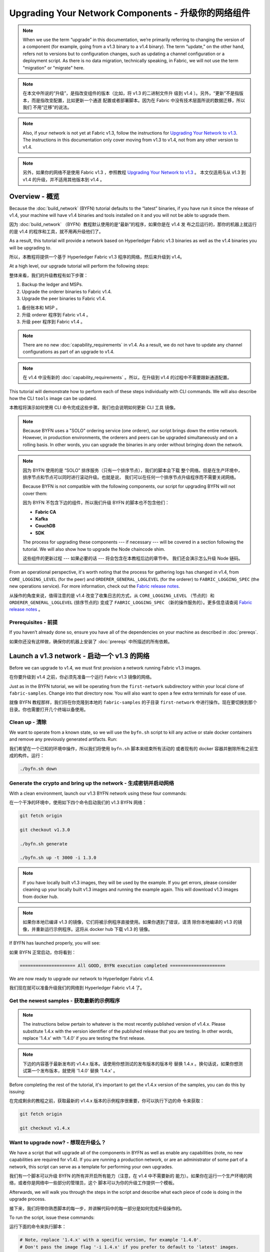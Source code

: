 Upgrading Your Network Components - 升级你的网络组件
=================================

.. note:: When we use the term “upgrade” in this documentation, we’re primarily
          referring to changing the version of a component (for example, going
          from a v1.3 binary to a v1.4 binary). The term “update,” on the other
          hand, refers not to versions but to configuration changes, such as
          updating a channel configuration or a deployment script. As there is
          no data migration, technically speaking, in Fabric, we will not use
          the term "migration" or "migrate" here.

.. note:: 在本文中所说的“升级”，是指改变组件的版本（比如，将 v1.3 的二进制文件升
          级到 v1.4 ）。另外，“更新”不是指版本，而是指改变配置，比如更新一个通道
          配置或者部署脚本。因为在 Fabric 中没有技术层面所说的数据迁移，所以我们
          不用“迁移”的说法。

.. note:: Also, if your network is not yet at Fabric v1.3, follow the instructions for
          `Upgrading Your Network to v1.3 <http://hyperledger-fabric.readthedocs.io/en/release-1.3/upgrading_your_network_tutorial.html>`_.
          The instructions in this documentation only cover moving from v1.3 to
          v1.4, not from any other version to v1.4.

.. note:: 另外，如果你的网络不是使用 Fabric v1.3 ，参照教程 `Upgrading Your Network 
          to v1.3 <http://hyperledger-fabric.readthedocs.io/en/release-1.3/upgrading_your_network_tutorial.html>`_ 。
          本文仅适用与从 v1.3 到 v1.4 的升级，并不适用其他版本到 v1.4 。

Overview - 概览
--------

Because the :doc:`build_network` (BYFN) tutorial defaults to the “latest” binaries,
if you have run it since the release of v1.4, your machine will have v1.4 binaries
and tools installed on it and you will not be able to upgrade them.

因为 :doc:`build_network` （BYFN）教程默认使用的是“最新”的程序，如果你是在 v1.4 发
布之后运行的，那你的机器上就运行的是 v1.4 的程序和工具，就不用再升级他们了。

As a result, this tutorial will provide a network based on Hyperledger Fabric
v1.3 binaries as well as the v1.4 binaries you will be upgrading to.

所以，本教程将提供一个基于 Hyperledger Fabric v1.3 程序的网络，然后来升级到 v1.4。

At a high level, our upgrade tutorial will perform the following steps:

整体来看，我们的升级教程有如下步骤：

1. Backup the ledger and MSPs.
2. Upgrade the orderer binaries to Fabric v1.4.
3. Upgrade the peer binaries to Fabric v1.4.

1. 备份账本和 MSP 。
2. 升级 orderer 程序到 Fabric v1.4 。
3. 升级 peer 程序到 Fabric v1.4 。

.. note:: There are no new :doc:`capability_requirements` in v1.4. As a result,
          we do not have to update any channel configurations as part of an
          upgrade to v1.4.

.. note:: 在 v1.4 中没有新的 :doc:`capability_requirements` 。所以，在升级到 
          v1.4 的过程中不需要跟新通道配置。

This tutorial will demonstrate how to perform each of these steps individually
with CLI commands. We will also describe how the CLI ``tools`` image can be
updated.

本教程将演示如何使用 CLI 命令完成这些步骤。我们也会说明如何更新 CLI ``工具`` 
镜像。

.. note:: Because BYFN uses a "SOLO" ordering service (one orderer), our script
          brings down the entire network. However, in production environments,
          the orderers and peers can be upgraded simultaneously and on a rolling
          basis. In other words, you can upgrade the binaries in any order without
          bringing down the network.

.. note:: 因为 BYFN 使用的是 “SOLO” 排序服务（只有一个排序节点），我们的脚本会下载
          整个网络。但是在生产环境中，排序节点和节点可以同时进行滚动升级。也就是说，
          我们可以在任何一个排序节点升级程序而不需要关闭网络。

          Because BYFN is not compatible with the following components, our script for
          upgrading BYFN will not cover them:

          因为 BYFN 不包含下边的组件，所以我们升级 BYFN 的脚本也不包含他们：

          * **Fabric CA**
          * **Kafka**
          * **CouchDB**
          * **SDK**

          The process for upgrading these components --- if necessary --- will
          be covered in a section following the tutorial. We will also show how
          to upgrade the Node chaincode shim.

          这些组件的更新过程 --- 如果必要的话 --- 将会包含在本教程后边的章节中。
          我们还会演示怎么升级 Node 链码。

From an operational perspective, it's worth noting that the process for gathering
logs has changed in v1.4, from ``CORE_LOGGING_LEVEL`` (for the peer) and
``ORDERER_GENERAL_LOGLEVEL`` (for the orderer) to ``FABRIC_LOGGING_SPEC`` (the new
operations service). For more information, check out the
`Fabric release notes <https://github.com/hyperledger/fabric/releases/tag/v1.4.0>`_.

从操作的角度来说，值得注意的是 v1.4 改变了收集日志的方式，从 ``CORE_LOGGING_LEVEL`` 
（节点的）和 ``ORDERER_GENERAL_LOGLEVEL`` (排序节点的) 变成了 ``FABRIC_LOGGING_SPEC`` 
（新的操作服务的）。更多信息请查阅 `Fabric release notes <https://github.com/hyperledger/fabric/releases/tag/v1.4.0>`_ 。

Prerequisites - 前提
~~~~~~~~~~~~~

If you haven’t already done so, ensure you have all of the dependencies on your
machine as described in :doc:`prereqs`.

如果你还没有这样做，确保你的机器上安装了 :doc:`prereqs` 中所描述的所有依赖。

Launch a v1.3 network - 启动一个 v1.3 的网络 
---------------------

Before we can upgrade to v1.4, we must first provision a network running Fabric
v1.3 images.

在你要升级到 v1.4 之前，你必须先准备一个运行 Fabric v1.3 镜像的网络。

Just as in the BYFN tutorial, we will be operating from the ``first-network``
subdirectory within your local clone of ``fabric-samples``. Change into that
directory now. You will also want to open a few extra terminals for ease of use.

就像 BYFN 教程那样，我们将在你克隆到本地的 ``fabric-samples`` 的子目录 ``first-network`` 
中进行操作。现在要切换到那个目录。你也需要打开几个终端以备使用。

Clean up - 清除
~~~~~~~~

We want to operate from a known state, so we will use the ``byfn.sh`` script to
kill any active or stale docker containers and remove any previously generated
artifacts. Run:

我们希望在一个已知的环境中操作，所以我们将使用 ``byfn.sh`` 脚本来结束所有活动的
或者现有的 docker 容器并删除所有之前生成的构件。运行：

.. code:: bash

  ./byfn.sh down

Generate the crypto and bring up the network - 生成密钥并启动网络
~~~~~~~~~~~~~~~~~~~~~~~~~~~~~~~~~~~~~~~~~~~~

With a clean environment, launch our v1.3 BYFN network using these four commands:

在一个干净的环境中，使用如下四个命令启动我们的 v1.3 BYFN 网络：

.. code:: bash

  git fetch origin

  git checkout v1.3.0

  ./byfn.sh generate

  ./byfn.sh up -t 3000 -i 1.3.0

.. note:: If you have locally built v1.3 images, they will be used by the example.
          If you get errors, please consider cleaning up your locally built v1.3 images
          and running the example again. This will download v1.3 images from docker hub.

.. note:: 如果你本地已编译 v1.3 的镜像，它们将被示例程序直接使用。如果你遇到了错误，请清
          除你本地编译的 v1.3 的镜像，并重新运行示例程序。这将从 docker hub 下载 v1.3 的
          镜像。

If BYFN has launched properly, you will see:

如果 BYFN 正常启动，你将看到：

.. code:: bash

  ===================== All GOOD, BYFN execution completed =====================

We are now ready to upgrade our network to Hyperledger Fabric v1.4.

我们现在就可以准备升级我们的网络到 Hyperledger Fabric v1.4 了。

Get the newest samples - 获取最新的示例程序
~~~~~~~~~~~~~~~~~~~~~~

.. note:: The instructions below pertain to whatever is the most recently
          published version of v1.4.x. Please substitute 1.4.x with the version
          identifier of the published release that you are testing. In other
          words, replace '1.4.x' with '1.4.0' if you are testing the first
          release.

.. note:: 下边的内容基于最新发布的 v1.4.x 版本。请使用你想测试的发布版本的版本号
          替换 1.4.x 。换句话说，如果你想测试第一个发布版本，就使用 '1.4.0' 替换
          '1.4.x' 。

Before completing the rest of the tutorial, it's important to get the v1.4.x
version of the samples, you can do this by issuing:

在完成剩余的教程之前，获取最新的 v1.4.x 版本的示例程序很重要，你可以执行下边的命
令来获取：

.. code:: bash

  git fetch origin

  git checkout v1.4.x

Want to upgrade now? - 想现在升级么？
~~~~~~~~~~~~~~~~~~~~

We have a script that will upgrade all of the components in BYFN as well as
enable any capabilities (note, no new capabilities are required for v1.4).
If you are running a production network, or are an
administrator of some part of a network, this script can serve as a template
for performing your own upgrades.

我们有一个脚本可以升级 BYFN 的所有并开启所有能力（注意，在 v1.4 中不需要新的
能力）。如果你在运行一个生产环境的网络，或者你是网络中一些部分的管理员，这个
脚本可以为你的升级工作提供一个模板。

Afterwards, we will walk you through the steps in the script and describe what
each piece of code is doing in the upgrade process.

接下来，我们将带你熟悉脚本的每一步，并讲解代码中的每一部分是如何完成升级操作的。

To run the script, issue these commands:

运行下面的命令来执行脚本：

.. code:: bash

  # Note, replace '1.4.x' with a specific version, for example '1.4.0'.
  # Don't pass the image flag '-i 1.4.x' if you prefer to default to 'latest' images.

  ./byfn.sh upgrade -i 1.4.x

If the upgrade is successful, you should see the following:

如果升级成功，你将看到如下信息：

.. code:: bash

  ===================== All GOOD, End-2-End UPGRADE Scenario execution completed =====================

If you want to upgrade the network manually, simply run ``./byfn.sh down`` again
and perform the steps up to --- but not including --- ``./byfn.sh upgrade -i 1.4.x``.
Then proceed to the next section.

如果你想手动升级网络，简单的再执行一下 ``./byfn.sh down`` 然后执行上边除 
``./byfn.sh upgrade -i 1.4.x`` 以外的步骤。然后执行下边章节中的内容。

.. note:: Many of the commands you'll run in this section will not result in any
          output. In general, assume no output is good output.

.. note:: 本章节中的很多命令，你在运行的时候没有任何输出结果。一般来说，没有输出
          才是最好的输出。

Upgrade the orderer containers - 升级排序节点容器
------------------------------

Orderer containers should be upgraded in a rolling fashion (one at a time). At a
high level, the orderer upgrade process goes as follows:

排序容器应该以滚动方式升级（每次升级一个）。从上层来说，排序的升级过程如下：

1. Stop the orderer.
2. Back up the orderer’s ledger and MSP.
3. Restart the orderer with the latest images.
4. Verify upgrade completion.

1. 停止排序节点。
2. 备份排序节点的账本和 MSP 。
3. 使用最新镜像重启排序节点。
4. 验证升级完整性。

As a consequence of leveraging BYFN, we have a solo orderer setup, therefore, we
will only perform this process once. In a Kafka setup, however, this process will
have to be repeated on each orderer.

基于 BYFN 网络，由于我们设置了一个 solo 类型的排序节点，所以我们只需要处理一次就
可以了。对于 Kafka 的设置，这个处理过程需要在每一个排序节点上重复。

.. note:: This tutorial uses a docker deployment. For native deployments,
          replace the file ``orderer`` with the one from the release artifacts.
          Backup the ``orderer.yaml`` and replace it with the ``orderer.yaml``
          file from the release artifacts. Then port any modified variables from
          the backed up ``orderer.yaml`` to the new one. Utilizing a utility
          like ``diff`` may be helpful.

.. note:: 本教程使用 docker 部署。对于原生的部署，需要将 ``orderer`` 文件替换为
          新发布的。备份 ``orderer.yaml`` ，并使用新发布的构件中的 ``orderer.yaml`` 
          替换。然后使用旧 ``orderer.yaml`` 文件中的变量替换新文件。你可以使用 
          ``diff`` 之类的工具帮你比较。

Let’s begin the upgrade process by **bringing down the orderer**:

现在我们从 **关闭排序节点** 开始升级过程：

.. code:: bash

  docker stop orderer.example.com

  export LEDGERS_BACKUP=./ledgers-backup

  # Note, replace '1.4.x' with a specific version, for example '1.4.0'.
  # Set IMAGE_TAG to 'latest' if you prefer to default to the images tagged 'latest' on your system.

  export IMAGE_TAG=$(go env GOARCH)-1.4.x

We have created a variable for a directory to put file backups into, and
exported the ``IMAGE_TAG`` we'd like to move to.

我们创建了一个存放备份文件的目录的环境变量，并导出了我们想到升级到的 ``IMAGE_TAG`` 。

Once the orderer is down, you'll want to **backup its ledger and MSP**:

当排序节点关闭之后，你就需要 **备份账本和 MSP** ：

.. code:: bash

  mkdir -p $LEDGERS_BACKUP

  docker cp orderer.example.com:/var/hyperledger/production/orderer/ ./$LEDGERS_BACKUP/orderer.example.com

In a production network this process would be repeated for each of the Kafka-based
orderers in a rolling fashion.

在生产环境中，这个过程需要在每一个基于 Kafka 的排序节点上以滚动的方式重复。

Now **download and restart the orderer** with our new fabric image:

现在 **下载并重启排序节点** 的新 Fabric 镜像：

.. code:: bash

  docker-compose -f docker-compose-cli.yaml up -d --no-deps orderer.example.com

Because our sample uses a "solo" ordering service, there are no other orderers in the
network that the restarted orderer must sync up to. However, in a production network
leveraging Kafka, it will be a best practice to issue ``peer channel fetch <blocknumber>``
after restarting the orderer to verify that it has caught up to the other orderers.

因为我们的示例中使用的是 “solo” 类型的排序服务，所以在网络中没有其他的排序节点需要和重启后
的排序节点进行同步。然而，在使用 Kafka 的生产网络中，最好先执行 ``peer channel fetch <blocknumber>`` ，
以验证排序节点在重启后是否同步到了其他排序节点上的数据。

Upgrade the peer containers - 升级节点容器
---------------------------

Next, let's look at how to upgrade peer containers to Fabric v1.4. Peer containers should,
like the orderers, be upgraded in a rolling fashion (one at a time). As mentioned
during the orderer upgrade, orderers and peers may be upgraded in parallel, but for
the purposes of this tutorial we’ve separated the processes out. At a high level,
we will perform the following steps:

下一步，我们来看一下怎么将节点容器升级到 Fabric v1.4 。节点容器和排序节点容器一样也需要以
滚动的方式升级（每次升级一个）。就像在升级排序节点时提要的一样，排序节点和节点可以同时升级，
但是本教程我们单独来做。从上层来说，我们的操作步骤如下：

1. Stop the peer.
2. Back up the peer’s ledger and MSP.
3. Remove chaincode containers and images.
4. Restart the peer with latest image.
5. Verify upgrade completion.

1. 停止节点。
2. 备份节点账本和 MSP 。
3. 删除链码容器和镜像。
4. 使用最新的镜像重启节点。
5. 验证升级完整性。

We have four peers running in our network. We will perform this process once for
each peer, totaling four upgrades.

我们的网络中运行了四个节点。我们将在每一个节点上进行一次操作，一共四次升级。

.. note:: Again, this tutorial utilizes a docker deployment. For **native**
          deployments, replace the file ``peer`` with the one from the release
          artifacts. Backup your ``core.yaml`` and replace it with the one from
          the release artifacts. Port any modified variables from the backed up
          ``core.yaml`` to the new one. Utilizing a utility like ``diff`` may be
          helpful.

.. note:: 再说一次，本教程使用了 docker 部署。对于 **原生** 的部署，需要将 ``peer`` 
          文件替换为发布版构件。备份 ``core.yaml`` ，并使用新发布的构件中的 ``core.yaml`` 
          替换。然后使用旧 ``core.yaml`` 文件中的变量替换新文件。你可以使用 
          ``diff`` 之类的工具帮你比较。

Let’s **bring down the first peer** with the following command:

我们使用如下命令 **关闭第一个节点** ：

.. code:: bash

   export PEER=peer0.org1.example.com

   docker stop $PEER

We can then **backup the peer’s ledger and MSP**:

然后 **备份节点的账本和 MSP** ：

.. code:: bash

  mkdir -p $LEDGERS_BACKUP

  docker cp $PEER:/var/hyperledger/production ./$LEDGERS_BACKUP/$PEER

With the peer stopped and the ledger backed up, **remove the peer chaincode
containers**:

当节点停止并备份好账本之后， **删除节点链码容器** ：

.. code:: bash

  CC_CONTAINERS=$(docker ps | grep dev-$PEER | awk '{print $1}')
  if [ -n "$CC_CONTAINERS" ] ; then docker rm -f $CC_CONTAINERS ; fi

And the peer chaincode images:

和节点链码镜像：

.. code:: bash

  CC_IMAGES=$(docker images | grep dev-$PEER | awk '{print $1}')
  if [ -n "$CC_IMAGES" ] ; then docker rmi -f $CC_IMAGES ; fi

Now we'll re-launch the peer using the v1.4 image tag:

我们将重新使用 v1.4 镜像标签重启节点：

.. code:: bash

  docker-compose -f docker-compose-cli.yaml up -d --no-deps $PEER

.. note:: Although, BYFN supports using CouchDB, we opted for a simpler
          implementation in this tutorial. If you are using CouchDB, however,
          issue this command instead of the one above:

.. note:: 而且 BYFN 支持使用 CouchDB，本教程的操作仅仅是一个简单的示例。如果
          你使用 CouchDB，请执行下边的命令：

.. code:: bash

  docker-compose -f docker-compose-cli.yaml -f docker-compose-couch.yaml up -d --no-deps $PEER

.. note:: You do not need to relaunch the chaincode container. When the peer gets
          a request for a chaincode, (invoke or query), it first checks if it has
          a copy of that chaincode running. If so, it uses it. Otherwise, as in
          this case, the peer launches the chaincode (rebuilding the image if
          required).

.. note:: 你不需要重启链码容器。当节点获得一个链码请求的时候（ invoke 或者 
          query ） ，它会先检查是否运行了链码的拷贝。如果是，就使用它。反之，
          就像本例中一样，节点会重新加载链码（需要的话会重新编译镜像）。
          
Verify peer upgrade completion - 验证节点升级完整性
~~~~~~~~~~~~~~~~~~~~~~~~~~~~~~

We’ve completed the upgrade for our first peer, but before we move on let’s check
to ensure the upgrade has been completed properly with a chaincode invoke.

我们已经升级完了我们的第一个节点，但是在继续之前，我们要执行一下链码以确保升级成功。

.. note:: Before you attempt this, you may want to upgrade peers from
          enough organizations to satisfy your endorsement policy.
          Although, this is only mandatory if you are updating your chaincode
          as part of the upgrade process. If you are not updating your chaincode
          as part of the upgrade process, it is possible to get endorsements
          from peers running at different Fabric versions.

.. note:: 在我们尝试这个之前，你可能需要升级足够组织的节点以满足背书策略。而且，如
          果你升级的过程中更新了链码，这就是必须的。如果你升级的过程中没有更新链码，
          运行在不同 Fabric 版本上的节点也可以背书成功。

Before we get into the CLI container and issue the invoke, make sure the CLI is
updated to the most current version by issuing:

在我们进入 CLI 容器并执行 invoke 之前，使用以下命令确定 CLI 更新到了当前版本：

.. code:: bash

  docker-compose -f docker-compose-cli.yaml stop cli

  docker-compose -f docker-compose-cli.yaml up -d --no-deps cli

If you specifically want the v1.3 version of the CLI, issue:

如果你想使用 v1.3 版本的 CLI ，执行：

.. code:: bash

  IMAGE_TAG=$(go env GOARCH)-1.3.x docker-compose -f docker-compose-cli.yaml up -d --no-deps cli

Once you have the version of the CLI you want, get into the CLI container:

当你得到想要的那个 CLI 版本之后，进入 CLI 容器：

.. code:: bash

  docker exec -it cli bash

Now you'll need to set two environment variables --- the name of the channel and
the name of the ``ORDERER_CA``:

现在你需要设置两个环境变量 --- 通道名和 ``ORDERER_CA`` 名：

.. code:: bash

  CH_NAME=mychannel

  ORDERER_CA=/opt/gopath/src/github.com/hyperledger/fabric/peer/crypto/ordererOrganizations/example.com/orderers/orderer.example.com/msp/tlscacerts/tlsca.example.com-cert.pem

Now you can issue the invoke:

现在你可以执行 invoke ：

.. code:: bash

  peer chaincode invoke -o orderer.example.com:7050 --peerAddresses peer0.org1.example.com:7051 --tlsRootCertFiles /opt/gopath/src/github.com/hyperledger/fabric/peer/crypto/peerOrganizations/org1.example.com/peers/peer0.org1.example.com/tls/ca.crt --peerAddresses peer0.org2.example.com:7051 --tlsRootCertFiles /opt/gopath/src/github.com/hyperledger/fabric/peer/crypto/peerOrganizations/org2.example.com/peers/peer0.org2.example.com/tls/ca.crt --tls --cafile $ORDERER_CA  -C $CH_NAME -n mycc -c '{"Args":["invoke","a","b","10"]}'

Our query earlier revealed ``a`` to have a value of ``90`` and we have just removed
``10`` with our invoke. Therefore, a query against ``a`` should reveal ``80``.
Let’s see:

我们之前查询 ``a`` 的结果是 ``90`` ，而且我们在 invoke 的时候转移了 ``10`` ，所以 
``a`` 的查询结果应该是 ``80`` 。我们看一下：

.. code:: bash

  peer chaincode query -C mychannel -n mycc -c '{"Args":["query","a"]}'

We should see the following:

你应该看到如下：

.. code:: bash

  Query Result: 80

After verifying the peer was upgraded correctly, make sure to issue an ``exit``
to leave the container before continuing to upgrade your peers. You can
do this by repeating the process above with a different peer name exported.

当成功验证节点的升级候，继续执行升级节点前，请确认执行了 ``exit`` 离开容器。
你可以通过导出不同的节点名字来重复执行上边的步骤。

.. code:: bash

  export PEER=peer1.org1.example.com
  export PEER=peer0.org2.example.com
  export PEER=peer1.org2.example.com

Upgrading components BYFN does not support - 升级 BYFN 不支持的组件
------------------------------------------

Although this is the end of our update tutorial, there are other components that
exist in production networks that are not compatible with the BYFN sample. In this
section, we’ll talk through the process of updating them.

在升级教程的最后，还有一些其他会在生产环境中的组件并没有包含在 BYFN 示例内。这一节
我们将看一下如何升级他们。

Fabric CA container - Fabric CA 容器
~~~~~~~~~~~~~~~~~~~

To learn how to upgrade your Fabric CA server, click over to the
`CA documentation <http://hyperledger-fabric-ca.readthedocs.io/en/latest/users-guide.html#upgrading-the-server>`_.

学习怎么升级你的 Fabric CA 服务，请查看 
`CA documentation <http://hyperledger-fabric-ca.readthedocs.io/en/latest/users-guide.html#upgrading-the-server>`_ 。

Upgrade Node SDK clients - 升级 Node SDK 客户端
~~~~~~~~~~~~~~~~~~~~~~~~

.. note:: Upgrade Fabric and Fabric CA before upgrading Node SDK clients.
          Fabric and Fabric CA are tested for backwards compatibility with
          older SDK clients. While newer SDK clients often work with older
          Fabric and Fabric CA releases, they may expose features that
          are not yet available in the older Fabric and Fabric CA releases,
          and are not tested for full compatibility.

.. note:: 在升级 Node SDK 客户端之前，需要升级 Fabric 和 Fabric CA 。Fabric 和
          Fabric CA 是经过测试兼容旧的 SDK 客户端的。然而新的 SDK 客户端经常和
          旧版本的 Fabric 和 Fabric CA 一起使用，它们可能有些特性不支持旧版本的
          Fabric 和 Fabric CA，而且他们没有经过兼容性测试。

Use NPM to upgrade any ``Node.js`` client by executing these commands in the
root directory of your application:

在你的应用的根目录下使用如下命令，利用 NPM 升级你的 ``Node.js`` 客户端：

..  code:: bash

  npm install fabric-client@latest

  npm install fabric-ca-client@latest

These commands install the new version of both the Fabric client and Fabric-CA
client and write the new versions ``package.json``.

这些命令安装了在新版本 ``package.json`` 中所编写的新版本的 Fabric 客户端和 Fabric-CA 客户端。

Upgrading the Kafka cluster - 升级 Kafka 集群
~~~~~~~~~~~~~~~~~~~~~~~~~~~

It is not required, but it is recommended that the Kafka cluster be upgraded and
kept up to date along with the rest of Fabric. Newer versions of Kafka support
older protocol versions, so you may upgrade Kafka before or after the rest of
Fabric.

这并不是必须的，但是建议将 Kafka 集群升级并和其他 Fabric 保持一致。新版本的 Kafka 
支持旧版本的协议，所以你可以在升级完其他 Fabric 之前或之后再升级 Kafka。

If you followed the `Upgrading Your Network to v1.3 tutorial <http://hyperledger-fabric.readthedocs.io/en/release-1.3/upgrading_your_network_tutorial.html>`_,
your Kafka cluster should be at v1.0.0. If it isn't, refer to the official Apache
Kafka documentation on `upgrading Kafka from previous versions`__ to upgrade the
Kafka cluster brokers.

如果你学习了 `Upgrading Your Network to v1.3 tutorial <http://hyperledger-fabric.readthedocs.io/en/release-1.3/upgrading_your_network_tutorial.html>`_ ，
你的 Kafka 集群应该是 v1.0.0 。如果不是，参考官方 Apache Kafka 文档 `upgrading Kafka from previous versions`__ 
来升级 Kafka 集群的 brokers 。

.. __: https://kafka.apache.org/documentation/#upgrade

Upgrading Zookeeper - 升级 Zookeeper
^^^^^^^^^^^^^^^^^^^
An Apache Kafka cluster requires an Apache Zookeeper cluster. The Zookeeper API
has been stable for a long time and, as such, almost any version of Zookeeper is
tolerated by Kafka. Refer to the `Apache Kafka upgrade`_ documentation in case
there is a specific requirement to upgrade to a specific version of Zookeeper.
If you would like to upgrade your Zookeeper cluster, some information on
upgrading Zookeeper cluster can be found in the `Zookeeper FAQ`_.

一个 Apache Kafka 集群需要一个 Apache Zookeeper 集群。Zookeeper API 在很长一段时
间内都很稳定，并且 Kafka 几乎兼容所有版本的 Zookeeper 。参考 `Apache Kafka upgrade`__ 
文档中升级 Zookeeper 到指定版本的依赖。如果你想升级你的 Zookeeper 集群，可以在 
`Zookeeper FAQ`__ 上找到升级 Zookeeper 集群的一些信息。


.. _Apache Kafka upgrade: https://kafka.apache.org/documentation/#upgrade
.. _Zookeeper FAQ: https://cwiki.apache.org/confluence/display/ZOOKEEPER/FAQ

Upgrading CouchDB - 升级 CouchDB
~~~~~~~~~~~~~~~~~

If you are using CouchDB as state database, you should upgrade the peer's
CouchDB at the same time the peer is being upgraded. CouchDB v2.2.0 has
been tested with Fabric v1.4.

如果你使用 CouchDB 作为状态数据库，你需要在升级节点的同时升级节点的 CouchDB 。
CouchDB v2.2.0 在 Fabric v1.4 中已经被测试过了。


To upgrade CouchDB:

升级 CouchDB ：

1. Stop CouchDB.
2. Backup CouchDB data directory.
3. Install CouchDB v2.2.0 binaries or update deployment scripts to use a new Docker image
   (CouchDB v2.2.0 pre-configured Docker image is provided alongside Fabric v1.4).
4. Restart CouchDB.

1. 停止 CouchDB 。
2. 备份 CouchDB 数据目录。
3. 安装 CouchDB v2.2.0 二进制或者更新部署脚本来使用新的 Docker 镜像 （Fabric v1.4 中提供
   了预配置 CouchDB v2.2.0 的 Docker 镜像）。
4. 重启 CouchDB 。

Upgrade Node chaincode shim - 升级 Node 链码 shim
~~~~~~~~~~~~~~~~~~~~~~~~~~~

To move to the new version of the Node chaincode shim a developer would need to:

为了更新到新版本的 Node 链码 shim ，开发者需要：

1. Change the level of ``fabric-shim`` in their chaincode ``package.json`` from
   1.3 to 1.4.
2. Repackage this new chaincode package and install it on all the endorsing peers
   in the channel.
3. Perform an upgrade to this new chaincode. To see how to do this, check out :doc:`commands/peerchaincode`.

1. 在链码的 ``package.json`` 中将 ``fabric-shim`` 级别从 1.3 改为 1.4 。
2. 重新打包新的链码包，并在通道中所有的背书节点安装。
3. 执行升级链码。如何升级链码，请参考 :doc:`commands/peerchaincode` 。

.. note:: This flow isn't specific to moving from 1.3 to 1.4. It is also how
          one would upgrade from any incremental version of the node fabric shim.

.. note:: 这个流程并不针对从 1.3 升级到 1.4 。它同样适用与将 node Fabric shim 升
          级到任何新增版本。

Upgrade Chaincodes with vendored shim - 使用 vendored shim 升级链码
~~~~~~~~~~~~~~~~~~~~~~~~~~~~~~~~~~~~~

.. note:: The v1.3.0 shim is compatible with the v1.4 peer, but, it is still
          best practice to upgrade the chaincode shim to match the current level
          of the peer.

.. note:: v1.4 节点兼容 v1.3.0 shim ，但是，最好将链码 shim 升级到匹配当前级别的
          节点的版本。

A number of third party tools exist that will allow you to vendor a chaincode
shim. If you used one of these tools, use the same one to update your vendoring
and re-package your chaincode.

有很多第三方工具可以让你 vendor 链码的 shim 。如果你使用了这些工具，就在更新和重打包
链码的时候使用同一个工具。

If your chaincode vendors the shim, after updating the shim version, you must install
it to all peers which already have the chaincode. Install it with the same name, but
a newer version. Then you should execute a chaincode upgrade on each channel where
this chaincode has been deployed to move to the new version.

如果你的链码在升级 shim 之后引用了 shim，你必须在所有已经有了链码的节点上安装它。使用同
样的名字和新的版本安装。然后你要在每一个部署了这个链码的通道上执行链码升级，才可以升级到
新版本。

If you did not vendor your chaincode, you can skip this step entirely.

如果你没有 vendor 你的链码，你完全可以跳过这一步。

.. Licensed under Creative Commons Attribution 4.0 International License
   https://creativecommons.org/licenses/by/4.0/
